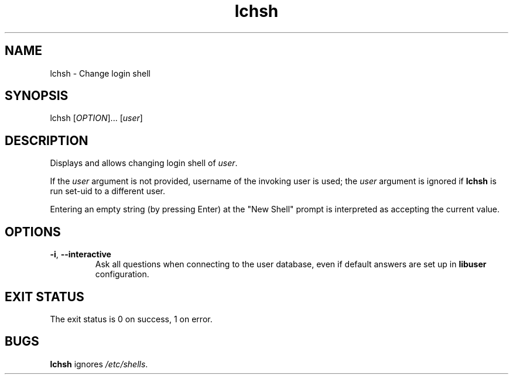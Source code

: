 .\" A man page for lchsh
.\" Copyright (C) 2004 Red Hat, Inc.
.\"
.\" This is free software; you can redistribute it and/or modify it under
.\" the terms of the GNU Library General Public License as published by
.\" the Free Software Foundation; either version 2 of the License, or
.\" (at your option) any later version.
.\"
.\" This program is distributed in the hope that it will be useful, but
.\" WITHOUT ANY WARRANTY; without even the implied warranty of
.\" MERCHANTABILITY or FITNESS FOR A PARTICULAR PURPOSE.  See the GNU
.\" General Public License for more details.
.\"
.\" You should have received a copy of the GNU Library General Public
.\" License along with this program; if not, write to the Free Software
.\" Foundation, Inc., 51 Franklin St, Fifth Floor, Boston, MA 02110-1301, USA.
.\"
.\" Author: Miloslav Trmac <mitr@redhat.com>
.TH lchsh 1 "Sep 20 2004" libuser

.SH NAME
lchsh \- Change login shell

.SH SYNOPSIS
lchsh [\fIOPTION\fR]... [\fIuser\fR]

.SH DESCRIPTION
Displays and allows changing login shell of \fIuser\fR.

If the \fIuser\fR argument is not provided,
username of the invoking user is used;
the \fIuser\fR argument is ignored if
.B lchsh
is run set-uid to a different user.

Entering an empty string (by pressing Enter) at the "New Shell" prompt
is interpreted as accepting the current value.

.SH OPTIONS
.TP
\fB\-i\fR, \fB\-\-interactive\fR 
Ask all questions when connecting to the user database,
even if default answers are set up in
.B libuser
configuration.

.SH EXIT STATUS
The exit status is 0 on success, 1 on error.

.SH BUGS
.B lchsh
ignores \fI/etc/shells\fR.

